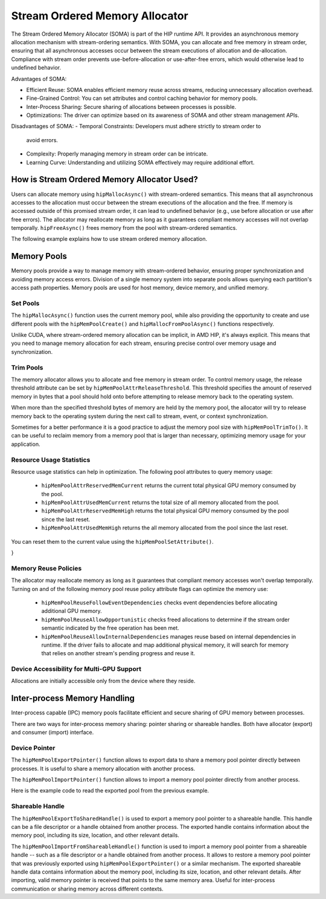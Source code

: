 .. meta::
  :description:
  :keywords: stream, memory allocation, SOMA, stream ordered memory allocator

*******************************************************************************
Stream Ordered Memory Allocator
*******************************************************************************

The Stream Ordered Memory Allocator (SOMA) is part of the HIP runtime API. It
provides an asynchronous memory allocation mechanism with stream-ordering
semantics. With SOMA, you can allocate and free memory in stream order,
ensuring that all asynchronous accesses occur between the stream executions of
allocation and de-allocation. Compliance with stream order prevents
use-before-allocation or use-after-free errors, which would otherwise lead to
undefined behavior.

Advantages of SOMA:

- Efficient Reuse: SOMA enables efficient memory reuse across streams, reducing
  unnecessary allocation overhead.
- Fine-Grained Control: You can set attributes and control caching behavior for
  memory pools.
- Inter-Process Sharing: Secure sharing of allocations between processes is
  possible.
- Optimizations: The driver can optimize based on its awareness of SOMA and
  other stream management APIs.

Disadvantages of SOMA:
- Temporal Constraints: Developers must adhere strictly to stream order to
  avoid errors.
- Complexity: Properly managing memory in stream order can be intricate.
- Learning Curve: Understanding and utilizing SOMA effectively may require
  additional effort.

How is Stream Ordered Memory Allocator Used?
============================================

Users can allocate memory using ``hipMallocAsync()`` with stream-ordered
semantics. This means that all asynchronous accesses to the allocation must
occur between the stream executions of the allocation and the free.
If memory is accessed outside of this promised stream order, it can lead to
undefined behavior (e.g., use before allocation or use after free errors).
The allocator may reallocate memory as long as it guarantees compliant memory
accesses will not overlap temporally. ``hipFreeAsync()`` frees memory from the
pool with stream-ordered semantics.

The following example explains how to use stream ordered memory allocation.

.. tab-set::

    .. tab-item::  Stream Ordered Memory Allocation

        .. code-block::cpp

            #include <iostream>
            #include <hip/hip_runtime.h>

            // Kernel to perform some computation on allocated memory.
            __global__ void myKernel(int* data, size_t numElements) {
                int tid = threadIdx.x + blockIdx.x * blockDim.x;
                if (tid < numElements) {
                    data[tid] = tid * 2;
                }
            }

            int main() {
                // Initialize HIP.
                hipInit(0);

                // Stream 0.
                constexpr hipStream_t streamId = 0;

                // Allocate memory with stream ordered semantics.
                constexpr size_t numElements = 1024;
                int* devData;
                hipMallocAsync(&devData, numElements * sizeof(*devData), streamId);

                // Launch the kernel to perform computation.
                dim3 blockSize(256);
                dim3 gridSize((numElements + blockSize.x - 1) / blockSize.x);
                myKernel<<<gridSize, blockSize>>>(devData, numElements);

                // Free memory with stream ordered semantics.
                hipFreeAsync(devData, streamId);

                // Synchronize to ensure completion.
                hipDeviceSynchronize();

                return 0;
            }

    .. tab-item::  Ordinary Allocation

        .. code-block::cpp

            #include <iostream>
            #include <hip/hip_runtime.h>

            // Kernel to perform some computation on allocated memory.
            __global__ void myKernel(int* data, size_t numElements) {
                int tid = threadIdx.x + blockIdx.x * blockDim.x;
                if (tid < numElements) {
                    data[tid] = tid * 2;
                }
            }

            int main() {
                // Initialize HIP.
                hipInit(0);

                // Allocate memory.
                constexpr size_t numElements = 1024;
                int* devData;
                hipMalloc(&devData, numElements * sizeof(*devData));

                // Launch the kernel to perform computation.
                dim3 blockSize(256);
                dim3 gridSize((numElements + blockSize.x - 1) / blockSize.x);
                myKernel<<<gridSize, blockSize>>>(devData, numElements);

                // Free memory.
                hipFree(devData);

                // Synchronize to ensure completion.
                hipDeviceSynchronize();

                return 0;
            }

Memory Pools
============

Memory pools provide a way to manage memory with stream-ordered behavior,
ensuring proper synchronization and avoiding memory access errors. Division of
a single memory system into separate pools allows querying each partition's
access path properties. Memory pools are used for host memory, device memory,
and unified memory.

Set Pools
---------

The ``hipMallocAsync()`` function uses the current memory pool, while also
providing the opportunity to create and use different pools with the
``hipMemPoolCreate()`` and ``hipMallocFromPoolAsync()`` functions
respectively.

Unlike CUDA, where stream-ordered memory allocation can be implicit, in AMD
HIP, it's always explicit. This means that you need to manage memory allocation
for each stream, ensuring precise control over memory usage and
synchronization.

.. code-block::cpp

    #include <hip/hip_runtime.h>

    // Kernel to perform some computation on allocated memory.
    __global__ void myKernel(int* data, size_t numElements) {
        int tid = threadIdx.x + blockIdx.x * blockDim.x;
        if (tid < numElements) {
            data[tid] = tid * 2;
        }
    }

    int main() {
        // Initialize HIP.
        hipInit(0);

        // Create a stream.
        hipStream_t stream;
        hipStreamCreate(&stream);

        // Allocate memory pool.
        hipDeviceptr_t pool;
        hipMalloc(&pool, 1024 * sizeof(int));

        // Allocate memory from the pool asynchronously.
        int* devData;
        hipMallocFromPoolAsync(&devData, 256 * sizeof(int), pool, stream);

        // Launch the kernel to perform computation.
        dim3 blockSize(256);
        dim3 gridSize(1);
        myKernel<<<gridSize, blockSize>>>(devData, 256);

        // Free the allocated memory.
        hipFreeAsync(devData, stream);

        // Destroy the stream and release the pool.
        hipStreamDestroy(stream);
        hipFree(pool);

        return 0;
    }

Trim Pools
----------

The memory allocator allows you to allocate and free memory in stream order.
To control memory usage, the release threshold attribute can be set by
``hipMemPoolAttrReleaseThreshold``. This threshold specifies the amount of
reserved memory in bytes that a pool should hold onto before attempting to
release memory back to the operating system.

.. code-block::cpp
    uint64_t threshold = UINT64_MAX;
    hipMemPoolSetAttribute(memPool, hipMemPoolAttrReleaseThreshold, &threshold);

When more than the specified threshold bytes of memory are held by the
memory pool, the allocator will try to release memory back to the operating
system during the next call to stream, event, or context synchronization.

Sometimes for a better performance it is a good practice to adjust the memory
pool size with ``hipMemPoolTrimTo()``. It can be useful to reclaim memory from
a memory pool that is larger than necessary, optimizing memory usage for your
application.

.. code-block::cpp

    #include <hip/hip_runtime.h>
    #include <iostream>

    int main() {
        hipMemPool_t memPool;
        hipDevice_t device = 0; // Specify the device index

        // Create a memory pool.
        hipMemPoolCreate(&memPool, 0, 0);

        // Allocate memory from the pool (e.g., 1 MB).
        size_t allocSize = 1 * 1024 * 1024;
        void* ptr;
        hipMalloc(&ptr, allocSize);

        // Free the allocated memory.
        hipFree(ptr);

        // Trim the memory pool to a specific size (e.g., 512 KB).
        size_t newSize = 512 * 1024;
        hipMemPoolTrimTo(memPool, newSize);

        // Clean up.
        hipMemPoolDestroy(memPool);

        std::cout << "Memory pool trimmed to " << newSize << " bytes." << std::endl;
        return 0;
    }


Resource Usage Statistics
-------------------------
Resource usage statistics can help in optimization. The following pool
attributes to query memory usage:

    - ``hipMemPoolAttrReservedMemCurrent`` returns the current total physical
      GPU memory consumed by the pool.
    - ``hipMemPoolAttrUsedMemCurrent`` returns the total size of all memory
      allocated from the pool.
    - ``hipMemPoolAttrReservedMemHigh`` returns the total physical GPU memory
      consumed by the pool since the last reset.
    - ``hipMemPoolAttrUsedMemHigh`` returns the all memory allocated from the
      pool since the last reset.

You can reset them to the current value using the ``hipMemPoolSetAttribute()``.

.. code-block::cpp

    #include <hip/hip_runtime.h>

    // sample helper functions for getting the usage statistics in bulk
    struct usageStatistics {
        uint64_t reservedMemCurrent;
        uint64_t reservedMemHigh;
        uint64_t usedMemCurrent;
        uint64_t usedMemHigh;
    };

    void getUsageStatistics(hipMemoryPool_t memPool, struct usageStatistics *statistics)
    {
        hipMemPoolGetAttribute(memPool, hipMemPoolAttrReservedMemCurrent, &statistics->reservedMemCurrent);
        hipMemPoolGetAttribute(memPool, hipMemPoolAttrReservedMemHigh, &statistics->reservedMemHigh);
        hipMemPoolGetAttribute(memPool, hipMemPoolAttrUsedMemCurrent, &statistics->usedMemCurrent);
        hipMemPoolGetAttribute(memPool, hipMemPoolAttrUsedMemHigh, &statistics->usedMemHigh);
    }

    // resetting the watermarks will make them take on the current value.
    void resetStatistics(hipMemoryPool_t memPool)
    {
        uint64_t value = 0;
        hipMemPoolSetAttribute(memPool, hipMemPoolAttrReservedMemHigh, &value);
        hipMemPoolSetAttribute(memPool, hipMemPoolAttrUsedMemHigh, &value);
}


Memory Reuse Policies
---------------------

The allocator may reallocate memory as long as it guarantees that compliant
memory accesses won't overlap temporally. Turning on and of the following
memory pool reuse policy attribute flags can optimize the memory use:

    - ``hipMemPoolReuseFollowEventDependencies`` checks event
      dependencies before allocating additional GPU memory.
    - ``hipMemPoolReuseAllowOpportunistic`` checks freed allocations to
      determine if the stream order semantic indicated by the free operation
      has been met.
    - ``hipMemPoolReuseAllowInternalDependencies`` manages reuse based on
      internal dependencies in runtime. If the driver fails to allocate and map
      additional physical memory, it will search for memory that relies on
      another stream's pending progress and reuse it.

Device Accessibility for Multi-GPU Support
------------------------------------------

Allocations are initially accessible only from the device where they reside.

Inter-process Memory Handling
=============================

Inter-process capable (IPC) memory pools facilitate efficient and secure
sharing of GPU memory between processes.

There are two ways for inter-process memory sharing: pointer sharing or
shareable handles. Both have allocator (export) and consumer (import)
interface.

Device Pointer
--------------

The ``hipMemPoolExportPointer()`` function allows to export data to share a
memory pool pointer directly between processes. It is useful to share a memory
allocation with another process.

.. code-block::cpp

    #include <iostream>
    #include <fstream>
    #include <hip/hip_runtime.h>

    int main() {
        // Allocate memory.
        void* devPtr;
        hipMalloc(&devPtr, sizeof(int));

        // Export the memory pool pointer.
        hipMemPoolPtrExportData exportData;
        hipError_t result = hipMemPoolExportPointer(&exportData, devPtr);
        if (result != hipSuccess) {
            std::cerr << "Error exporting memory pool pointer: " << hipGetErrorString(result) << std::endl;
            return 1;
        }

        // Create a named pipe (FIFO).
        const char* fifoPath = "/tmp/myfifo"; // Change this to a unique path.
        mkfifo(fifoPath, 0666);

        // Write the exported data to the named pipe.
        std::ofstream fifoStream(fifoPath, std::ios::out | std::ios::binary);
        fifoStream.write(reinterpret_cast<char*>(&exportData), sizeof(hipMemPoolPtrExportData));
        fifoStream.close();

        // Clean up.
        hipFree(devPtr);

        return 0;
    }

The ``hipMemPoolImportPointer()`` function allows to import a memory pool
pointer directly from another process.

Here is the example code to read the exported
pool from the previous example.

.. code-block::cpp

    #include <iostream>
    #include <fstream>
    #include <hip/hip_runtime.h>

    int main() {

        // Assume you previously exported the memory pool pointer.
        // Now, let's simulate reading the exported data from a named pipe (FIFO).
        const char* fifoPath = "/tmp/myfifo"; // Change this to a unique path.
        std::ifstream fifoStream(fifoPath, std::ios::in | std::ios::binary);

        // Read the exported data.
        hipMemPoolPtrExportData importData;
        fifoStream.read(reinterpret_cast<char*>(&importData), sizeof(hipMemPoolPtrExportData));
        fifoStream.close();

        // Import the memory pool pointer.
        void* importedDevPtr;
        hipError_t result = hipMemPoolImportPointer(importData, &importedDevPtr);
        if (result != hipSuccess) {
            std::cerr << "Error imported memory pool pointer: " << hipGetErrorString(result) << std::endl;
            return 1;
        }

        // Now you can use the importedDevPtr for your computations.

        // Clean up (free the memory).
        hipFree(importedDevPtr);

        return 0;
    }

Shareable Handle
----------------

The ``hipMemPoolExportToSharedHandle()`` is used to export a memory pool
pointer to a shareable handle. This handle can be a file descriptor or a handle
obtained from another process. The exported handle contains information about
the memory pool, including its size, location, and other relevant details.

.. code-block::cpp

    #include <iostream>
    #include <fstream>
    #include <hip/hip_runtime.h>

    int main() {
        // Allocate memory.
        void* devPtr;
        hipMalloc(&devPtr, sizeof(int));

        // Export the memory pool pointer.
        hipMemPoolPtrExportData exportData;
        hipError_t result = hipMemPoolExportToShareableHandle(&exportData, devPtr);
        if (result != hipSuccess) {
            std::cerr << "Error exporting memory pool pointer: " << hipGetErrorString(result) << std::endl;
            return 1;
        }

        // Create a named pipe (FIFO).
        const char* fifoPath = "/tmp/myfifo"; // Change this to a unique path.
        mkfifo(fifoPath, 0666);

        // Write the exported data to the named pipe.
        std::ofstream fifoStream(fifoPath, std::ios::out | std::ios::binary);
        fifoStream.write(reinterpret_cast<char*>(&exportData), sizeof(hipMemPoolPtrExportData));
        fifoStream.close();

        // Clean up.
        hipFree(devPtr);

        return 0;
    }

The ``hipMemPoolImportFromShareableHandle()`` function is used to import a
memory pool pointer from a shareable handle -- such as a file descriptor or a
handle obtained from another process. It allows to restore a memory pool
pointer that was previously exported using ``hipMemPoolExportPointer()`` or a
similar mechanism. The exported shareable handle data contains information
about the memory pool, including its size, location, and other relevant
details. After importing, valid memory pointer is received that points to the
same memory area. Useful for inter-process communication or sharing memory
across different contexts.

.. code-block::cpp

    #include <iostream>
    #include <fstream>
    #include <hip/hip_runtime.h>

    int main() {
        // Assume you previously exported the memory pool pointer.
        // Now, let's simulate reading the exported data from a named pipe (FIFO).
        const char* fifoPath = "/tmp/myfifo"; // Change this to a unique path
        std::ifstream fifoStream(fifoPath, std::ios::in | std::ios::binary);

        // Read the exported data.
        hipMemPoolPtrExportData importData;
        fifoStream.read(reinterpret_cast<char*>(&importData), sizeof(hipMemPoolPtrExportData));
        fifoStream.close();

        // Import the memory pool pointer.
        void* importedDevPtr;
        hipError_t result = hipMemPoolImportFromShareableHandle(importData, &importedDevPtr);
        if (result != hipSuccess) {
            std::cerr << "Error importing memory pool pointer: " << hipGetErrorString(result) << std::endl;
            return 1;
        }

        // Now you can use the importedDevPtr for your computations.

        // Clean up (free the memory).
        hipFree(importedDevPtr);

        return 0;
    }
